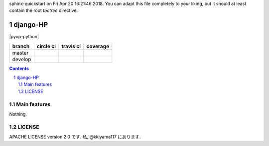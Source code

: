 .. hinatan documentation master file, created by
sphinx-quickstart on Fri Apr 20 16:21:46 2018.
You can adapt this file completely to your liking, but it should at least
contain the root `toctree` directive.

django-HP
##########

.. class:: no-web no-pdf

|pyup| |pyup-python| |codeclimate|

=======  ============  ============  ==============
branch   circle ci     travis ci     coverage
=======  ============  ============  ==============
master   |circle|      |travis|      |coverage|
develop  |circle-dev|  |travis-dev|  |coverage-dev|
=======  ============  ============  ==============

.. contents::

.. section-numbering::


Main features
=============
Nothing.

LICENSE
==========
APACHE LICENSE version 2.0 です.
私, @kkiyama117 にあります.

.. link and refs

.. |pyup| image:: https://pyup.io/repos/github/kkiyama117/django-HP/shield.svg
    :target: https://pyup.io/repos/github/kkiyama117/django-HP/
     :alt: Updates

.. |pyup-python3| image:: https://pyup.io/repos/github/kkiyama117/django-HP/python-3-shield.svg
    :target: https://pyup.io/repos/github/kkiyama117/django-HP/
      :alt: Python 3

.. |circle| image:: https://circleci.com/gh/kkiyama117/django-HP.svg?style=svg
    :target: https://circleci.com/gh/kkiyama117/django-HP

.. |coverage| image:: https://codecov.io/gh/kkiyama117/django-HP/branch/master/graph/badge.svg
    :target: https://codecov.io/gh/kkiyama117/django-HP

.. |circle-dev| image:: https://circleci.com/gh/kkiyama117/django-HP/tree/develop.svg?style=svg
    :target: https://circleci.com/gh/kkiyama117/django-HP/tree/develop

.. |coverage-dev| image:: https://codecov.io/gh/kkiyama117/django-HP/branch/develop/graph/badge.svg
    :target: https://codecov.io/gh/kkiyama117/django-HP/tree/develop

.. |travis| image:: https://travis-ci.org/kkiyama117/django-HP.svg?branch=master
    :target: https://travis-ci.org/kkiyama117/django-HP

.. |travis-dev| image:: https://travis-ci.org/kkiyama117/django-HP.svg?branch=develop
    :target: https://travis-ci.org/kkiyama117/django-HP

.. |codeclimate| image:: https://api.codeclimate.com/v1/badges/d503401481e67a0d5226/maintainability
    :target: https://codeclimate.com/github/kkiyama117/django-HP/maintainability
   :alt: Maintainability
